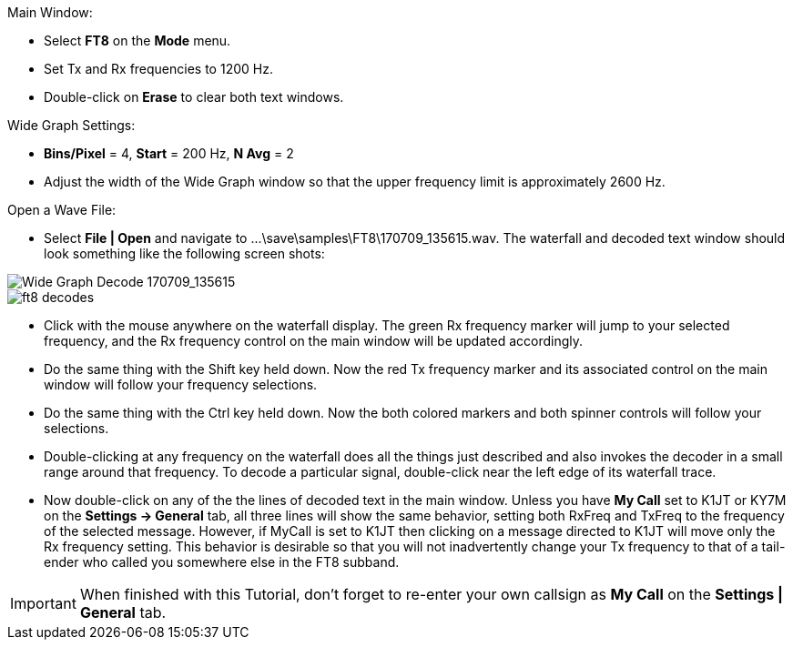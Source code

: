 // Status=review
.Main Window:
- Select *FT8* on the *Mode* menu.
- Set Tx and Rx frequencies to 1200 Hz.
- Double-click on *Erase* to clear both text windows.

.Wide Graph Settings:

- *Bins/Pixel* = 4, *Start* = 200 Hz, *N Avg* = 2
- Adjust the width of the Wide Graph window so that the upper
frequency limit is approximately 2600 Hz.

.Open a Wave File:

- Select *File | Open* and navigate to
+...\save\samples\FT8\170709_135615.wav+.  The waterfall and decoded
text window should look something like the following screen shots:

[[X15]]
image::170709_135615.wav.png[align="left",alt="Wide Graph Decode 170709_135615"]

image::ft8_decodes.png[align="left"]

- Click with the mouse anywhere on the waterfall display. The green Rx
frequency marker will jump to your selected frequency, and the Rx
frequency control on the main window will be updated accordingly.

- Do the same thing with the Shift key held down.  Now the red Tx
frequency marker and its associated control on the main window will
follow your frequency selections.

- Do the same thing with the Ctrl key held down.  Now the both colored 
markers and both spinner controls will follow your selections.

- Double-clicking at any frequency on the waterfall does all the
things just described and also invokes the decoder in a small range
around that frequency.  To decode a particular signal, double-click
near the left edge of its waterfall trace.

- Now double-click on any of the the lines of decoded text in the main
window.  Unless you have *My Call* set to K1JT or KY7M on the
*Settings -> General* tab, all three lines will show the same
behavior, setting both RxFreq and TxFreq to the frequency of the
selected message.  However, if MyCall is set to K1JT then clicking on
a message directed to K1JT will move only the Rx frequency setting.
This behavior is desirable so that you will not inadvertently change
your Tx frequency to that of a tail-ender who called you somewhere
else in the FT8 subband.

IMPORTANT: When finished with this Tutorial, don't forget to re-enter
your own callsign as *My Call* on the *Settings | General* tab.
